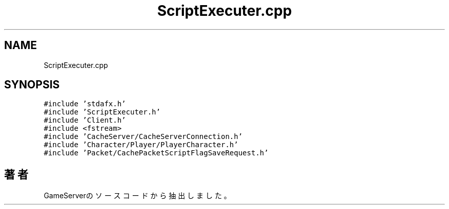 .TH "ScriptExecuter.cpp" 3 "2018年12月20日(木)" "GameServer" \" -*- nroff -*-
.ad l
.nh
.SH NAME
ScriptExecuter.cpp
.SH SYNOPSIS
.br
.PP
\fC#include 'stdafx\&.h'\fP
.br
\fC#include 'ScriptExecuter\&.h'\fP
.br
\fC#include 'Client\&.h'\fP
.br
\fC#include <fstream>\fP
.br
\fC#include 'CacheServer/CacheServerConnection\&.h'\fP
.br
\fC#include 'Character/Player/PlayerCharacter\&.h'\fP
.br
\fC#include 'Packet/CachePacketScriptFlagSaveRequest\&.h'\fP
.br

.SH "著者"
.PP 
 GameServerのソースコードから抽出しました。
